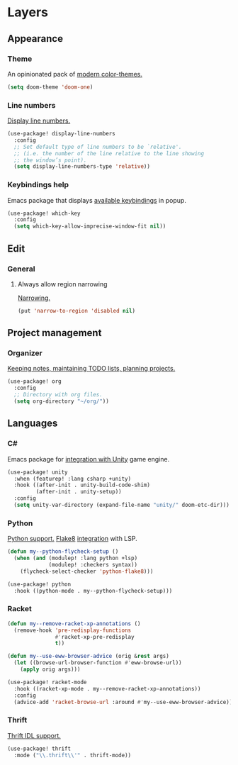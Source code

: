 * Layers
** Appearance
*** Theme
An opinionated pack of [[https://github.com/hlissner/emacs-doom-themes][modern color-themes.]]
#+begin_src emacs-lisp :tangle yes
(setq doom-theme 'doom-one)
#+end_src
*** Line numbers
[[https://www.gnu.org/software/emacs/manual/html_node/emacs/Display-Custom.html][Display line numbers.]]
 #+begin_src emacs-lisp :tangle yes
(use-package! display-line-numbers
  :config
  ;; Set default type of line numbers to be `relative'.
  ;; (i.e. the number of the line relative to the line showing
  ;; the window’s point).
  (setq display-line-numbers-type 'relative))
 #+end_src
*** Keybindings help
Emacs package that displays [[https://github.com/justbur/emacs-which-key][available keybindings]] in popup.
#+begin_src emacs-lisp :tangle yes
(use-package! which-key
  :config
  (setq which-key-allow-imprecise-window-fit nil))
#+end_src
** Edit
*** General
**** Always allow region narrowing
[[https://www.gnu.org/software/emacs/manual/html_node/emacs/Narrowing.html][Narrowing.]]
#+begin_src emacs-lisp :tangle yes
(put 'narrow-to-region 'disabled nil)
#+end_src
** Project management
*** Organizer
[[http://orgmode.org/][Keeping notes, maintaining TODO lists, planning projects.]]
#+begin_src emacs-lisp :tangle yes
(use-package! org
  :config
  ;; Directory with org files.
  (setq org-directory "~/org/"))
#+end_src
** Languages
*** C#
Emacs package for [[https://github.com/elizagamedev/unity.el][integration with Unity]] game engine.
#+begin_src emacs-lisp :tangle yes
(use-package! unity
  :when (featurep! :lang csharp +unity)
  :hook ((after-init . unity-build-code-shim)
         (after-init . unity-setup))
  :config
  (setq unity-var-directory (expand-file-name "unity/" doom-etc-dir)))
#+end_src
*** Python
[[https://github.com/emacs-mirror/emacs/blob/master/lisp/progmodes/python.el][Python support.]]
[[https://flake8.pycqa.org/en/latest/][Flake8]] [[https://www.reddit.com/r/emacs/comments/wa7iwz/lsp_with_pyright_and_flake8/][integration]] with LSP.
#+begin_src emacs-lisp :tangle yes
(defun my--python-flycheck-setup ()
  (when (and (modulep! :lang python +lsp)
             (modulep! :checkers syntax))
    (flycheck-select-checker 'python-flake8)))

(use-package! python
  :hook ((python-mode . my--python-flycheck-setup)))
#+end_src
*** Racket
#+begin_src emacs-lisp :tangle yes
(defun my--remove-racket-xp-annotations ()
  (remove-hook 'pre-redisplay-functions
               #'racket-xp-pre-redisplay
               t))

(defun my--use-eww-browser-advice (orig &rest args)
  (let ((browse-url-browser-function #'eww-browse-url))
    (apply orig args)))

(use-package! racket-mode
  :hook ((racket-xp-mode . my--remove-racket-xp-annotations))
  :config
  (advice-add 'racket-browse-url :around #'my--use-eww-browser-advice))
#+end_src
*** Thrift
[[https://github.com/facebook/fbthrift][Thrift IDL support.]]
#+begin_src emacs-lisp :tangle yes
(use-package! thrift
  :mode ("\\.thrift\\'" . thrift-mode))
#+end_src
